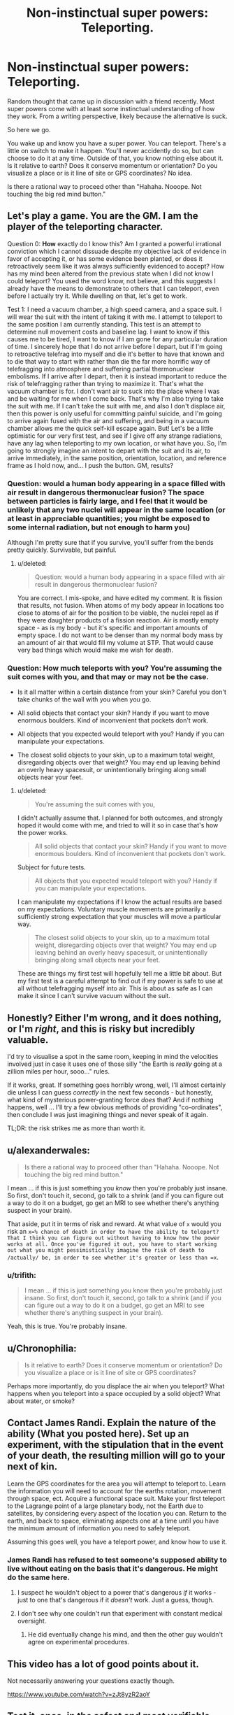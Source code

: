 #+TITLE: Non-instinctual super powers: Teleporting.

* Non-instinctual super powers: Teleporting.
:PROPERTIES:
:Author: LeonCross
:Score: 10
:DateUnix: 1440181376.0
:DateShort: 2015-Aug-21
:END:
Random thought that came up in discussion with a friend recently. Most super powers come with at least some instinctual understanding of how they work. From a writing perspective, likely because the alternative is suck.

So here we go.

You wake up and know you have a super power. You can teleport. There's a little on switch to make it happen. You'll never accidently do so, but can choose to do it at any time. Outside of that, you know nothing else about it. Is it relative to earth? Does it conserve momentum or orientation? Do you visualize a place or is it line of site or GPS coordinates? No idea.

Is there a rational way to proceed other than "Hahaha. Nooope. Not touching the big red mind button."


** Let's play a game. You are the GM. I am the player of the teleporting character.

Question 0: *How* exactly do I know this? Am I granted a powerful irrational conviction which I cannot dissuade despite my objective lack of evidence in favor of accepting it, or has some evidence been planted, or does it retroactively seem like it was always sufficiently evidenced to accept? How has my mind been altered from the previous state when I did not know I could teleport? You used the word know, not believe, and this suggests I already have the means to demonstrate to others that I can teleport, even before I actually try it. While dwelling on that, let's get to work.

Test 1: I need a vacuum chamber, a high speed camera, and a space suit. I will wear the suit with the intent of taking it with me. I attempt to teleport to the same position I am currently standing. This test is an attempt to determine null movement costs and baseline lag. I want to know if this causes me to be tired, I want to know if I am gone for any particular duration of time. I sincerely hope that I do not arrive before I depart, but if I'm going to retroactive telefrag into myself and die it's better to have that known and to die that way to start with rather than die the far more horrific way of telefragging into atmosphere and suffering partial thermonuclear embolisms. If I arrive after I depart, then it is instead important to reduce the risk of telefragging rather than trying to maximize it. That's what the vacuum chamber is for. I don't want air to suck into the place where I was and be waiting for me when I come back. That's why I'm also trying to take the suit with me. If I can't take the suit with me, and also I don't displace air, then this power is only useful for committing painful suicide, and I'm going to arrive again fused with the air and suffering, and being in a vacuum chamber allows me the quick self-kill escape again. But! Let's be a little optimistic for our very first test, and see if I give off any strange radiations, have any lag when teleporting to my own location, or what have you. So, I'm going to strongly imagine an intent to depart with the suit and its air, to arrive immediately, in the same position, orientation, location, and reference frame as I hold now, and... I push the button. GM, results?
:PROPERTIES:
:Score: 15
:DateUnix: 1440183600.0
:DateShort: 2015-Aug-21
:END:

*** Question: would a human body appearing in a space filled with air result in dangerous thermonuclear fusion? The space between particles is fairly large, and I feel that it would be unlikely that any two nuclei will appear in the same location (or at least in appreciable quantities; you might be exposed to some internal radiation, but not enough to harm you)

Although I'm pretty sure that if you survive, you'll suffer from the bends pretty quickly. Survivable, but painful.
:PROPERTIES:
:Author: eniteris
:Score: 2
:DateUnix: 1440184343.0
:DateShort: 2015-Aug-21
:END:

**** u/deleted:
#+begin_quote
  Question: would a human body appearing in a space filled with air result in dangerous thermonuclear fusion?
#+end_quote

You are correct. I mis-spoke, and have edited my comment. It is fission that results, not fusion. When atoms of my body appear in locations too close to atoms of air for the position to be viable, the nuclei repel as if they were daughter products of a fission reaction. Air is mostly empty space - as is my body - but it's specific and important amounts of empty space. I do not want to be denser than my normal body mass by an amount of air that would fill my volume at STP. That would cause very bad things which would make me wish for death.
:PROPERTIES:
:Score: 3
:DateUnix: 1440184550.0
:DateShort: 2015-Aug-21
:END:


*** Question: How much teleports with you? You're assuming the suit comes with you, and that may or may not be the case.

- Is it all matter within a certain distance from your skin? Careful you don't take chunks of the wall with you when you go.

- All solid objects that contact your skin? Handy if you want to move enormous boulders. Kind of inconvenient that pockets don't work.

- All objects that you expected would teleport with you? Handy if you can manipulate your expectations.

- The closest solid objects to your skin, up to a maximum total weight, disregarding objects over that weight? You may end up leaving behind an overly heavy spacesuit, or unintentionally bringing along small objects near your feet.
:PROPERTIES:
:Author: Norseman2
:Score: 1
:DateUnix: 1440254420.0
:DateShort: 2015-Aug-22
:END:

**** u/deleted:
#+begin_quote
  You're assuming the suit comes with you,
#+end_quote

I didn't actually assume that. I planned for both outcomes, and strongly hoped it would come with me, and tried to will it so in case that's how the power works.

#+begin_quote
  All solid objects that contact your skin? Handy if you want to move enormous boulders. Kind of inconvenient that pockets don't work.
#+end_quote

Subject for future tests.

#+begin_quote
  All objects that you expected would teleport with you? Handy if you can manipulate your expectations.
#+end_quote

I can manipulate my expectations if I know the actual results are based on my expectations. Voluntary muscle movements are primarily a sufficiently strong expectation that your muscles will move a particular way.

#+begin_quote
  The closest solid objects to your skin, up to a maximum total weight, disregarding objects over that weight? You may end up leaving behind an overly heavy spacesuit, or unintentionally bringing along small objects near your feet.
#+end_quote

These are things my first test will hopefully tell me a little bit about. But my first test is a careful attempt to find out if my power is safe to use at all without telefragging myself into air. This is about as safe as I can make it since I can't survive vacuum without the suit.
:PROPERTIES:
:Score: 2
:DateUnix: 1440264750.0
:DateShort: 2015-Aug-22
:END:


** Honestly? Either I'm wrong, and it does nothing, or I'm /right/, and this is risky but incredibly valuable.

I'd try to visualise a spot in the same room, keeping in mind the velocities involved just in case it uses one of those silly "the Earth is /really/ going at a zillion miles per hour, sooo..." rules.

If it works, great. If something goes horribly wrong, well, I'll almost certainly die unless I can guess /correctly/ in the next few seconds - but honestly, what kind of mysterious power-granting force /does/ that? And if nothing happens, well ... I'll try a few obvious methods of providing "co-ordinates", then conclude I was just imagining things and never speak of it again.

TL;DR: the risk strikes me as more than worth it.
:PROPERTIES:
:Author: MugaSofer
:Score: 6
:DateUnix: 1440190421.0
:DateShort: 2015-Aug-22
:END:


** u/alexanderwales:
#+begin_quote
  Is there a rational way to proceed other than "Hahaha. Nooope. Not touching the big red mind button."
#+end_quote

I mean ... if this is just something you /know/ then you're probably just insane. So first, don't touch it, second, go talk to a shrink (and if you can figure out a way to do it on a budget, go get an MRI to see whether there's anything suspect in your brain).

That aside, put it in terms of risk and reward. At what value of =x= would you risk an =x=% chance of death in order to have the ability to teleport? That I think you can figure out without having to know how the power works at all. Once you've figured it out, you have to start working out what you might pessimistically imagine the risk of death to /actually/ be, in order to see whether it's greater or less than =x=.
:PROPERTIES:
:Author: alexanderwales
:Score: 2
:DateUnix: 1440182744.0
:DateShort: 2015-Aug-21
:END:

*** u/trifith:
#+begin_quote
  I mean ... if this is just something you know then you're probably just insane. So first, don't touch it, second, go talk to a shrink (and if you can figure out a way to do it on a budget, go get an MRI to see whether there's anything suspect in your brain).
#+end_quote

Yeah, this is true. You're probably insane.
:PROPERTIES:
:Author: trifith
:Score: 2
:DateUnix: 1440183134.0
:DateShort: 2015-Aug-21
:END:


** u/Chronophilia:
#+begin_quote
  Is it relative to earth? Does it conserve momentum or orientation? Do you visualize a place or is it line of site or GPS coordinates?
#+end_quote

Perhaps more importantly, do you displace the air when you teleport? What happens when you teleport into a space occupied by a solid object? What about water, or smoke?
:PROPERTIES:
:Author: Chronophilia
:Score: 3
:DateUnix: 1440181952.0
:DateShort: 2015-Aug-21
:END:


** Contact James Randi. Explain the nature of the ability (What you posted here). Set up an experiment, with the stipulation that in the event of your death, the resulting million will go to your next of kin.

Learn the GPS coordinates for the area you will attempt to teleport to. Learn the information you will need to account for the earths rotation, movement through space, ect. Acquire a functional space suit. Make your first teleport to the Lagrange point of a large planetary body, not the Earth due to satellites, by considering every aspect of the location you can. Return to the earth, and back to space, eliminating aspects one at a time until you have the minimum amount of information you need to safely teleport.

Assuming this goes well, you have a teleport power, and know how to use it.
:PROPERTIES:
:Author: trifith
:Score: 3
:DateUnix: 1440182580.0
:DateShort: 2015-Aug-21
:END:

*** James Randi has refused to test someone's supposed ability to live without eating on the basis that it's dangerous. He might do the same here.
:PROPERTIES:
:Author: DCarrier
:Score: 1
:DateUnix: 1440187594.0
:DateShort: 2015-Aug-22
:END:

**** I suspect he wouldn't object to a power that's dangerous /if/ it works - just to one that's dangerous if it /doesn't/ work. Just a guess, though.
:PROPERTIES:
:Author: MugaSofer
:Score: 15
:DateUnix: 1440188508.0
:DateShort: 2015-Aug-22
:END:


**** I don't see why one couldn't run that experiment with constant medical oversight.
:PROPERTIES:
:Author: Transfuturist
:Score: 2
:DateUnix: 1440223479.0
:DateShort: 2015-Aug-22
:END:

***** He did eventually change his mind, and then the other guy wouldn't agree on experimental procedures.
:PROPERTIES:
:Author: DCarrier
:Score: 2
:DateUnix: 1440225246.0
:DateShort: 2015-Aug-22
:END:


** This video has a lot of good points about it.

Not necessarily answering your questions exactly though.

[[https://www.youtube.com/watch?v=zJt8yzR2aoY]]
:PROPERTIES:
:Author: greatherobattlefight
:Score: 1
:DateUnix: 1440247276.0
:DateShort: 2015-Aug-22
:END:


** Test it, once, in the safest and most verifiable manner you can think up. Unapologist gives a decent enough example of that, though I'd be leery of showing up naked in vaccum. Then find some scientists and have them point every detector they have at you at the cost of small royalties on any tech derived from knowledge your abilities and some upfront moolah. The utility to humanity of discovering and figuring out teleportation cannot be overstated. Hell, even if that turns out to be infeasible, there's got to be something useful or applicable we can learn from it.
:PROPERTIES:
:Author: FuguofAnotherWorld
:Score: 1
:DateUnix: 1440337507.0
:DateShort: 2015-Aug-23
:END:


** u/ArgentStonecutter:
#+begin_quote
  You wake up and know you have a super power. You can teleport.
#+end_quote

Google for information on mental deficiencies that would lead to this curious and specific a delusion. Seriously.
:PROPERTIES:
:Author: ArgentStonecutter
:Score: 1
:DateUnix: 1440438737.0
:DateShort: 2015-Aug-24
:END:
